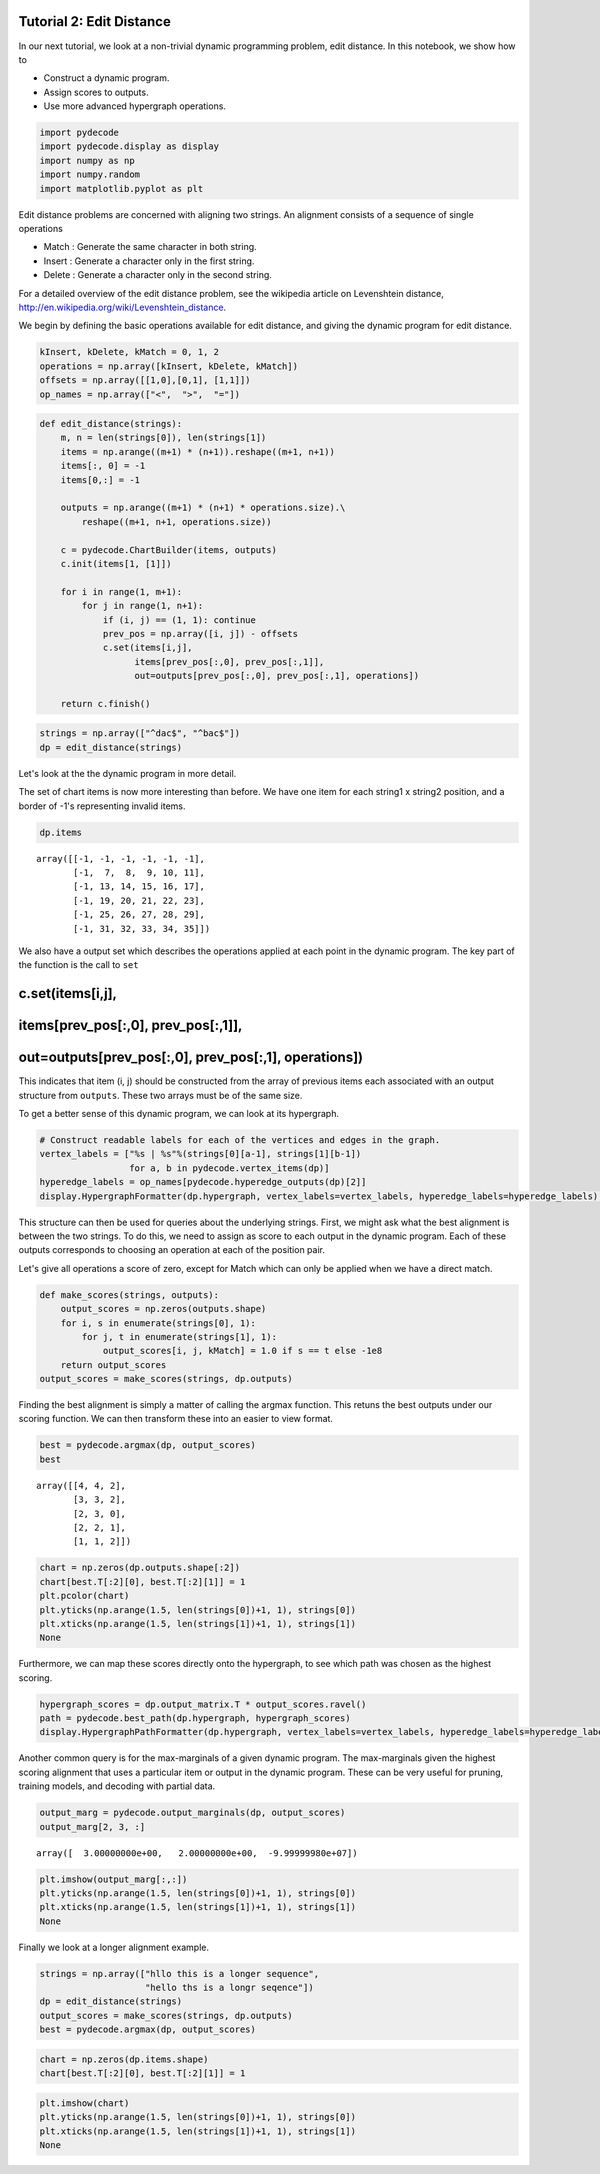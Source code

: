 
Tutorial 2: Edit Distance
=========================

In our next tutorial, we look at a non-trivial dynamic programming
problem, edit distance. In this notebook, we show how to

-  Construct a dynamic program.
-  Assign scores to outputs.
-  Use more advanced hypergraph operations.

.. code:: python

    import pydecode
    import pydecode.display as display
    import numpy as np
    import numpy.random
    import matplotlib.pyplot as plt
Edit distance problems are concerned with aligning two strings. An
alignment consists of a sequence of single operations

-  Match : Generate the same character in both string.
-  Insert : Generate a character only in the first string.
-  Delete : Generate a character only in the second string.

For a detailed overview of the edit distance problem, see the wikipedia
article on Levenshtein distance,
http://en.wikipedia.org/wiki/Levenshtein\_distance.

We begin by defining the basic operations available for edit distance,
and giving the dynamic program for edit distance.

.. code:: python

    kInsert, kDelete, kMatch = 0, 1, 2
    operations = np.array([kInsert, kDelete, kMatch])
    offsets = np.array([[1,0],[0,1], [1,1]]) 
    op_names = np.array(["<",  ">",  "="])
.. code:: python

    def edit_distance(strings):
        m, n = len(strings[0]), len(strings[1])
        items = np.arange((m+1) * (n+1)).reshape((m+1, n+1))
        items[:, 0] = -1
        items[0,:] = -1
    
        outputs = np.arange((m+1) * (n+1) * operations.size).\
            reshape((m+1, n+1, operations.size))
    
        c = pydecode.ChartBuilder(items, outputs)
        c.init(items[1, [1]])
    
        for i in range(1, m+1):
            for j in range(1, n+1):
                if (i, j) == (1, 1): continue
                prev_pos = np.array([i, j]) - offsets
                c.set(items[i,j],
                      items[prev_pos[:,0], prev_pos[:,1]],
                      out=outputs[prev_pos[:,0], prev_pos[:,1], operations])
        
        return c.finish()
.. code:: python

    strings = np.array(["^dac$", "^bac$"])
    dp = edit_distance(strings)
Let's look at the the dynamic program in more detail.

The set of chart items is now more interesting than before. We have one
item for each string1 x string2 position, and a border of -1's
representing invalid items.

.. code:: python

    dp.items



.. parsed-literal::

    array([[-1, -1, -1, -1, -1, -1],
           [-1,  7,  8,  9, 10, 11],
           [-1, 13, 14, 15, 16, 17],
           [-1, 19, 20, 21, 22, 23],
           [-1, 25, 26, 27, 28, 29],
           [-1, 31, 32, 33, 34, 35]])



We also have a output set which describes the operations applied at each
point in the dynamic program. The key part of the function is the call
to ``set``

c.set(items[i,j],
=================

items[prev\_pos[:,0], prev\_pos[:,1]],
======================================

out=outputs[prev\_pos[:,0], prev\_pos[:,1], operations])
========================================================

This indicates that item (i, j) should be constructed from the array of
previous items each associated with an output structure from
``outputs``. These two arrays must be of the same size.

To get a better sense of this dynamic program, we can look at its
hypergraph.

.. code:: python

    # Construct readable labels for each of the vertices and edges in the graph.
    vertex_labels = ["%s | %s"%(strings[0][a-1], strings[1][b-1])
                     for a, b in pydecode.vertex_items(dp)]
    hyperedge_labels = op_names[pydecode.hyperedge_outputs(dp)[2]]
    display.HypergraphFormatter(dp.hypergraph, vertex_labels=vertex_labels, hyperedge_labels=hyperedge_labels).to_ipython()



.. image:: EditDistance_files/EditDistance_12_0.png



This structure can then be used for queries about the underlying
strings. First, we might ask what the best alignment is between the two
strings. To do this, we need to assign as score to each output in the
dynamic program. Each of these outputs corresponds to choosing an
operation at each of the position pair.

Let's give all operations a score of zero, except for Match which can
only be applied when we have a direct match.

.. code:: python

    def make_scores(strings, outputs):
        output_scores = np.zeros(outputs.shape)
        for i, s in enumerate(strings[0], 1):
            for j, t in enumerate(strings[1], 1):
                output_scores[i, j, kMatch] = 1.0 if s == t else -1e8
        return output_scores
    output_scores = make_scores(strings, dp.outputs)
Finding the best alignment is simply a matter of calling the argmax
function. This retuns the best outputs under our scoring function. We
can then transform these into an easier to view format.

.. code:: python

    best = pydecode.argmax(dp, output_scores)
    best



.. parsed-literal::

    array([[4, 4, 2],
           [3, 3, 2],
           [2, 3, 0],
           [2, 2, 1],
           [1, 1, 2]])



.. code:: python

    chart = np.zeros(dp.outputs.shape[:2])
    chart[best.T[:2][0], best.T[:2][1]] = 1
    plt.pcolor(chart)
    plt.yticks(np.arange(1.5, len(strings[0])+1, 1), strings[0])
    plt.xticks(np.arange(1.5, len(strings[1])+1, 1), strings[1])
    None


.. image:: EditDistance_files/EditDistance_17_0.png


Furthermore, we can map these scores directly onto the hypergraph, to
see which path was chosen as the highest scoring.

.. code:: python

    hypergraph_scores = dp.output_matrix.T * output_scores.ravel()
    path = pydecode.best_path(dp.hypergraph, hypergraph_scores)
    display.HypergraphPathFormatter(dp.hypergraph, vertex_labels=vertex_labels, hyperedge_labels=hyperedge_labels).set_paths([path]).to_ipython()



.. image:: EditDistance_files/EditDistance_19_0.png



Another common query is for the max-marginals of a given dynamic
program. The max-marginals given the highest scoring alignment that uses
a particular item or output in the dynamic program. These can be very
useful for pruning, training models, and decoding with partial data.

.. code:: python

    output_marg = pydecode.output_marginals(dp, output_scores)
    output_marg[2, 3, :]



.. parsed-literal::

    array([  3.00000000e+00,   2.00000000e+00,  -9.99999980e+07])



.. code:: python

    plt.imshow(output_marg[:,:])
    plt.yticks(np.arange(1.5, len(strings[0])+1, 1), strings[0])
    plt.xticks(np.arange(1.5, len(strings[1])+1, 1), strings[1])
    None



.. image:: EditDistance_files/EditDistance_22_0.png


Finally we look at a longer alignment example.

.. code:: python

    strings = np.array(["hllo this is a longer sequence", 
                        "hello ths is a longr seqence"])
    dp = edit_distance(strings)
    output_scores = make_scores(strings, dp.outputs)
    best = pydecode.argmax(dp, output_scores)
.. code:: python

    chart = np.zeros(dp.items.shape)
    chart[best.T[:2][0], best.T[:2][1]] = 1
.. code:: python

    plt.imshow(chart)
    plt.yticks(np.arange(1.5, len(strings[0])+1, 1), strings[0])
    plt.xticks(np.arange(1.5, len(strings[1])+1, 1), strings[1])
    None


.. image:: EditDistance_files/EditDistance_26_0.png

